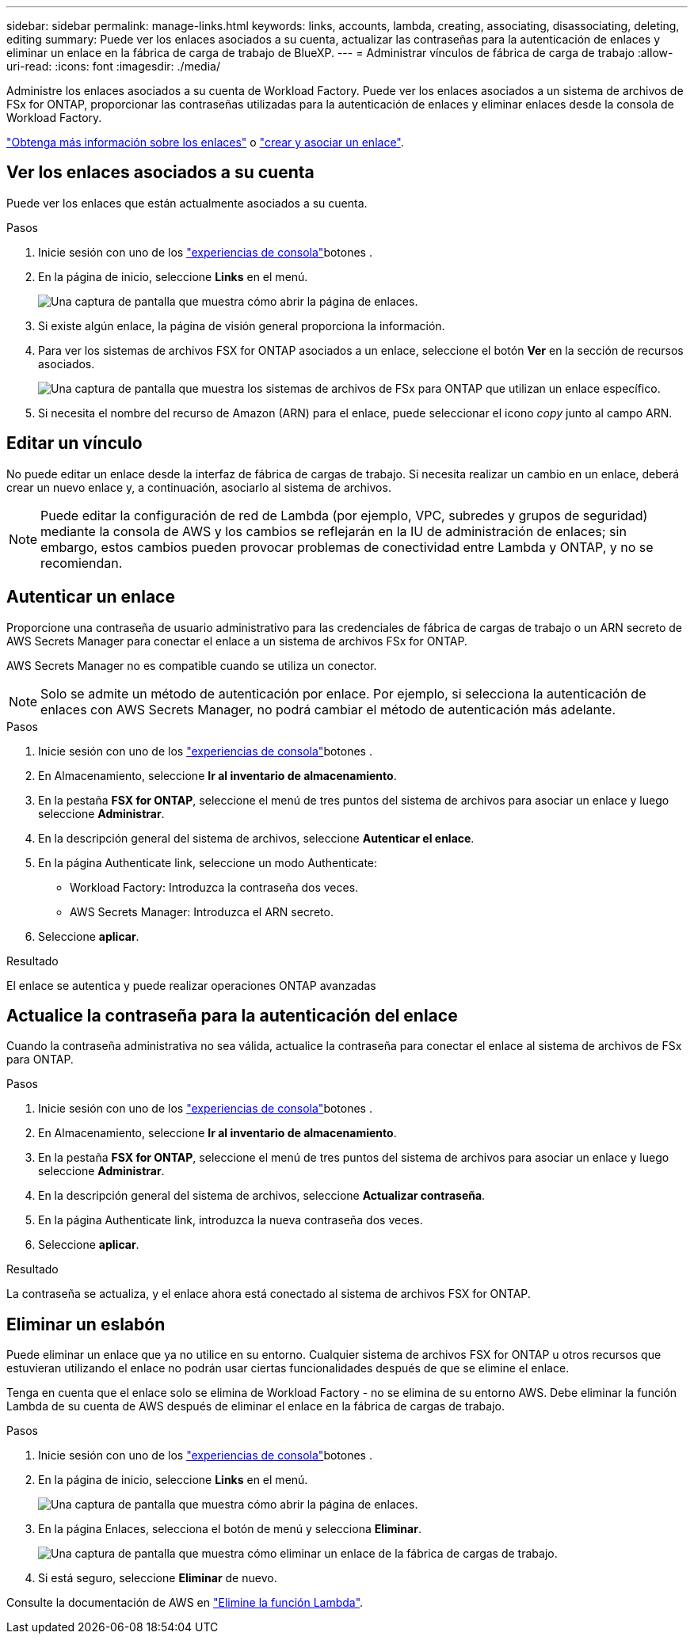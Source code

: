 ---
sidebar: sidebar 
permalink: manage-links.html 
keywords: links, accounts, lambda, creating, associating, disassociating, deleting, editing 
summary: Puede ver los enlaces asociados a su cuenta, actualizar las contraseñas para la autenticación de enlaces y eliminar un enlace en la fábrica de carga de trabajo de BlueXP. 
---
= Administrar vínculos de fábrica de carga de trabajo
:allow-uri-read: 
:icons: font
:imagesdir: ./media/


[role="lead"]
Administre los enlaces asociados a su cuenta de Workload Factory. Puede ver los enlaces asociados a un sistema de archivos de FSx for ONTAP, proporcionar las contraseñas utilizadas para la autenticación de enlaces y eliminar enlaces desde la consola de Workload Factory.

link:links-overview.html["Obtenga más información sobre los enlaces"] o link:create-link.html["crear y asociar un enlace"].



== Ver los enlaces asociados a su cuenta

Puede ver los enlaces que están actualmente asociados a su cuenta.

.Pasos
. Inicie sesión con uno de los link:https://docs.netapp.com/us-en/workload-setup-admin/console-experiences.html["experiencias de consola"^]botones .
. En la página de inicio, seleccione *Links* en el menú.
+
image:screenshot-menu-links.png["Una captura de pantalla que muestra cómo abrir la página de enlaces."]

. Si existe algún enlace, la página de visión general proporciona la información.
. Para ver los sistemas de archivos FSX for ONTAP asociados a un enlace, seleccione el botón *Ver* en la sección de recursos asociados.
+
image:screenshot-view-link-details.png["Una captura de pantalla que muestra los sistemas de archivos de FSx para ONTAP que utilizan un enlace específico."]

. Si necesita el nombre del recurso de Amazon (ARN) para el enlace, puede seleccionar el icono _copy_ junto al campo ARN.




== Editar un vínculo

No puede editar un enlace desde la interfaz de fábrica de cargas de trabajo. Si necesita realizar un cambio en un enlace, deberá crear un nuevo enlace y, a continuación, asociarlo al sistema de archivos.


NOTE: Puede editar la configuración de red de Lambda (por ejemplo, VPC, subredes y grupos de seguridad) mediante la consola de AWS y los cambios se reflejarán en la IU de administración de enlaces; sin embargo, estos cambios pueden provocar problemas de conectividad entre Lambda y ONTAP, y no se recomiendan.



== Autenticar un enlace

Proporcione una contraseña de usuario administrativo para las credenciales de fábrica de cargas de trabajo o un ARN secreto de AWS Secrets Manager para conectar el enlace a un sistema de archivos FSx for ONTAP.

AWS Secrets Manager no es compatible cuando se utiliza un conector.


NOTE: Solo se admite un método de autenticación por enlace. Por ejemplo, si selecciona la autenticación de enlaces con AWS Secrets Manager, no podrá cambiar el método de autenticación más adelante.

.Pasos
. Inicie sesión con uno de los link:https://docs.netapp.com/us-en/workload-setup-admin/console-experiences.html["experiencias de consola"^]botones .
. En Almacenamiento, seleccione *Ir al inventario de almacenamiento*.
. En la pestaña *FSX for ONTAP*, seleccione el menú de tres puntos del sistema de archivos para asociar un enlace y luego seleccione *Administrar*.
. En la descripción general del sistema de archivos, seleccione *Autenticar el enlace*.
. En la página Authenticate link, seleccione un modo Authenticate:
+
** Workload Factory: Introduzca la contraseña dos veces.
** AWS Secrets Manager: Introduzca el ARN secreto.


. Seleccione *aplicar*.


.Resultado
El enlace se autentica y puede realizar operaciones ONTAP avanzadas



== Actualice la contraseña para la autenticación del enlace

Cuando la contraseña administrativa no sea válida, actualice la contraseña para conectar el enlace al sistema de archivos de FSx para ONTAP.

.Pasos
. Inicie sesión con uno de los link:https://docs.netapp.com/us-en/workload-setup-admin/console-experiences.html["experiencias de consola"^]botones .
. En Almacenamiento, seleccione *Ir al inventario de almacenamiento*.
. En la pestaña *FSX for ONTAP*, seleccione el menú de tres puntos del sistema de archivos para asociar un enlace y luego seleccione *Administrar*.
. En la descripción general del sistema de archivos, seleccione *Actualizar contraseña*.
. En la página Authenticate link, introduzca la nueva contraseña dos veces.
. Seleccione *aplicar*.


.Resultado
La contraseña se actualiza, y el enlace ahora está conectado al sistema de archivos FSX for ONTAP.



== Eliminar un eslabón

Puede eliminar un enlace que ya no utilice en su entorno. Cualquier sistema de archivos FSX for ONTAP u otros recursos que estuvieran utilizando el enlace no podrán usar ciertas funcionalidades después de que se elimine el enlace.

Tenga en cuenta que el enlace solo se elimina de Workload Factory - no se elimina de su entorno AWS. Debe eliminar la función Lambda de su cuenta de AWS después de eliminar el enlace en la fábrica de cargas de trabajo.

.Pasos
. Inicie sesión con uno de los link:https://docs.netapp.com/us-en/workload-setup-admin/console-experiences.html["experiencias de consola"^]botones .
. En la página de inicio, seleccione *Links* en el menú.
+
image:screenshot-menu-links.png["Una captura de pantalla que muestra cómo abrir la página de enlaces."]

. En la página Enlaces, selecciona el botón de menú y selecciona *Eliminar*.
+
image:screenshot-remove-link.png["Una captura de pantalla que muestra cómo eliminar un enlace de la fábrica de cargas de trabajo."]

. Si está seguro, seleccione *Eliminar* de nuevo.


Consulte la documentación de AWS en link:https://docs.aws.amazon.com/lambda/latest/dg/gettingstarted-awscli.html#with-userapp-walkthrough-custom-events-delete-function["Elimine la función Lambda"].
